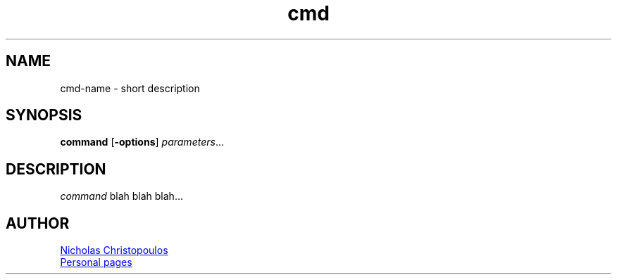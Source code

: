 \# This is a comment... (old versions using .\", older \")
\# exec: groff Man-Page.man -Tascii -man | less
\#
\# .TH cmd-name section [date [version [page-descr]]]
.TH cmd 8 "12 Mar 1971" "1.0" "cmd man page"
\# .SH section; .SS subsection
.SH NAME
cmd-name \- short description
.SH SYNOPSIS
\# .B bold; .I italic; .BI bold and italic; .BR bold roman; .IR italic roman;
\#" in-line format: \fB bold; \fI italic; \fR roman;
.B command
[\fB\-options\fR]
.IR parameters ...
\# Extra syntactical (SYNOPSIS) format:
\# .SY command; .OP \-df...; .OP \-d cs; .OP \-f fam; ...; .RI [ parameter .\|.\|. ]; .YS;
.SH DESCRIPTION
\# .PP new paragraph; .br break line;
\fIcommand\fR blah blah blah...
\# .EX
\# This is an example
\# .EE
\# .SH OPTIONS
\# .TP
\# .BR \-o ", " \-\-long-option [=\fIdata\fR]
\# blah blah ...
\# .SH SEE ALSO
\# command1(section), command2(section)
.SH AUTHOR
\# '\:' is line break point
.MT nereus@\:freemail.gr
Nicholas Christopoulos
.ME
.br
.UR http://\:christopoulos.\:users.\:sourceforge.net
Personal pages
.UE
\# EOF

